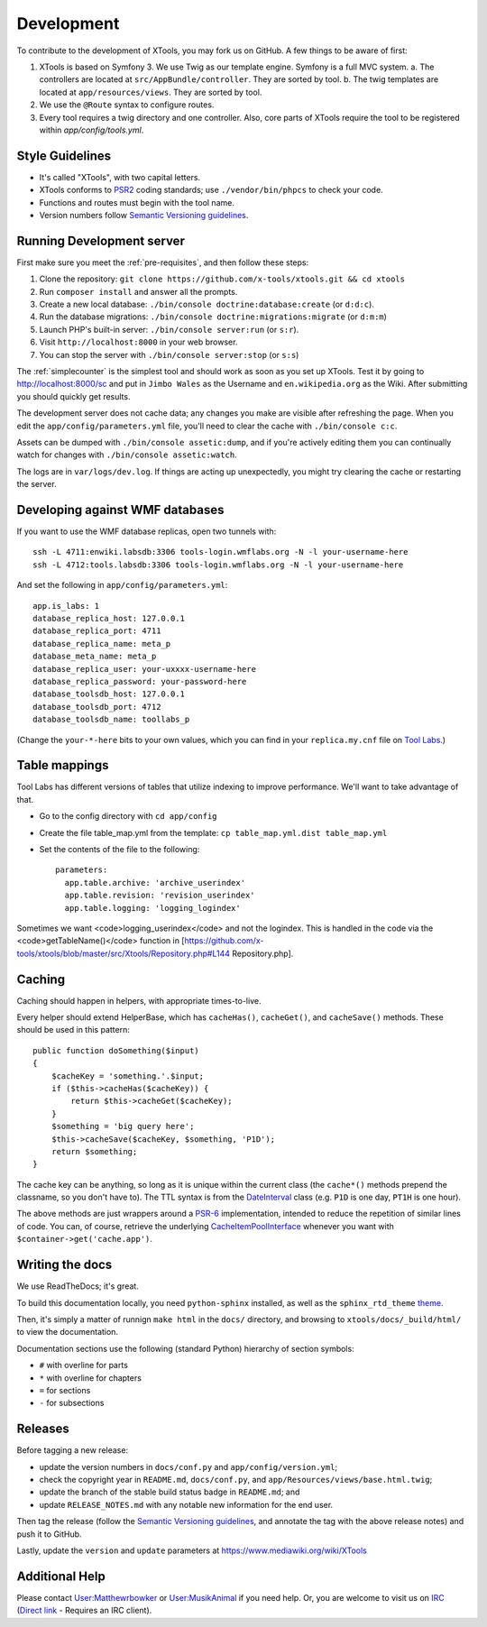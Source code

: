 ###########
Development
###########

To contribute to the development of XTools, you may fork us on GitHub.  A few things to be aware of first:

1. XTools is based on Symfony 3. We use Twig as our template engine.  Symfony is a full MVC system.
   a. The controllers are located at ``src/AppBundle/controller``.  They are sorted by tool.
   b. The twig templates are located at ``app/resources/views``.  They are sorted by tool.
2. We use the ``@Route`` syntax to configure routes.
3. Every tool requires a twig directory and one controller. Also, core parts of XTools require the tool to be registered within `app/config/tools.yml`.

Style Guidelines
================

- It's called "XTools", with two capital letters.
- XTools conforms to `PSR2`_ coding standards; use ``./vendor/bin/phpcs`` to check your code.
- Functions and routes must begin with the tool name.
- Version numbers follow `Semantic Versioning guidelines`_.

.. _PSR2: http://www.php-fig.org/psr/psr-2/
.. _Semantic Versioning guidelines: http://semver.org/

Running Development server
==========================

First make sure you meet the :ref:`pre-requisites`, and then follow these steps:

1. Clone the repository: ``git clone https://github.com/x-tools/xtools.git && cd xtools``
2. Run ``composer install`` and answer all the prompts.
3. Create a new local database: ``./bin/console doctrine:database:create`` (or ``d:d:c``).
4. Run the database migrations: ``./bin/console doctrine:migrations:migrate`` (or ``d:m:m``)
5. Launch PHP's built-in server: ``./bin/console server:run`` (or ``s:r``).
6. Visit ``http://localhost:8000`` in your web browser.
7. You can stop the server with ``./bin/console server:stop`` (or ``s:s``)

The :ref:`simplecounter` is the simplest tool and should work as soon as you set up XTools.
Test it by going to http://localhost:8000/sc and put in ``Jimbo Wales`` as the Username and ``en.wikipedia.org`` as the Wiki.
After submitting you should quickly get results.

The development server does not cache data; any changes you make are visible after refreshing the page.
When you edit the ``app/config/parameters.yml`` file, you'll need to clear the cache with ``./bin/console c:c``.

Assets can be dumped with ``./bin/console assetic:dump``,
and if you're actively editing them you can continually watch for changes with ``./bin/console assetic:watch``.

The logs are in ``var/logs/dev.log``.
If things are acting up unexpectedly, you might try clearing the cache or restarting the server.

Developing against WMF databases
================================

If you want to use the WMF database replicas, open two tunnels with::

    ssh -L 4711:enwiki.labsdb:3306 tools-login.wmflabs.org -N -l your-username-here
    ssh -L 4712:tools.labsdb:3306 tools-login.wmflabs.org -N -l your-username-here

And set the following in ``app/config/parameters.yml``::

    app.is_labs: 1
    database_replica_host: 127.0.0.1
    database_replica_port: 4711
    database_replica_name: meta_p
    database_meta_name: meta_p
    database_replica_user: your-uxxxx-username-here
    database_replica_password: your-password-here
    database_toolsdb_host: 127.0.0.1
    database_toolsdb_port: 4712
    database_toolsdb_name: toollabs_p

(Change the ``your-*-here`` bits to your own values,
which you can find in your ``replica.my.cnf`` file on `Tool Labs`_.)

.. _Tool Labs: https://wikitech.wikimedia.org/wiki/Help:Tool_Labs/Database

Table mappings
==============

Tool Labs has different versions of tables that utilize indexing to improve performance. We'll want to take advantage of that.

* Go to the config directory with ``cd app/config``
* Create the file table_map.yml from the template: ``cp table_map.yml.dist table_map.yml``
* Set the contents of the file to the following::

    parameters:
      app.table.archive: 'archive_userindex'
      app.table.revision: 'revision_userindex'
      app.table.logging: 'logging_logindex'

Sometimes we want <code>logging_userindex</code> and not the logindex. This is handled in the code via the <code>getTableName()</code> function in [https://github.com/x-tools/xtools/blob/master/src/Xtools/Repository.php#L144 Repository.php].

Caching
=======

Caching should happen in helpers, with appropriate times-to-live.

Every helper should extend HelperBase, which has ``cacheHas()``, ``cacheGet()``, and ``cacheSave()`` methods.
These should be used in this pattern::

    public function doSomething($input)
    {
        $cacheKey = 'something.'.$input;
        if ($this->cacheHas($cacheKey)) {
            return $this->cacheGet($cacheKey);
        }
        $something = 'big query here';
        $this->cacheSave($cacheKey, $something, 'P1D');
        return $something;
    }

The cache key can be anything, so long as it is unique within the current class
(the ``cache*()`` methods prepend the classname, so you don't have to).
The TTL syntax is from the DateInterval_ class (e.g. ``P1D`` is one day, ``PT1H`` is one hour).

The above methods are just wrappers around a PSR-6_ implementation, intended to reduce the repetition of similar lines of code.
You can, of course, retrieve the underlying CacheItemPoolInterface_ whenever you want with ``$container->get('cache.app')``.

.. _PSR-6: http://www.php-fig.org/psr/psr-6/
.. _CacheItemPoolInterface: http://www.php-fig.org/psr/psr-6/#cacheitempoolinterface
.. _DateInterval: http://php.net/manual/en/class.dateinterval.php

Writing the docs
================

We use ReadTheDocs; it's great.

To build this documentation locally, you need ``python-sphinx`` installed,
as well as the ``sphinx_rtd_theme`` theme_.

.. _theme: https://github.com/rtfd/sphinx_rtd_theme

Then, it's simply a matter of runnign ``make html`` in the ``docs/`` directory,
and browsing to ``xtools/docs/_build/html/`` to view the documentation.

Documentation sections use the following (standard Python) hierarchy of section symbols:

* ``#`` with overline for parts
* ``*`` with overline for chapters
* ``=`` for sections
* ``-`` for subsections

Releases
========

Before tagging a new release:

* update the version numbers in ``docs/conf.py`` and ``app/config/version.yml``;
* check the copyright year in ``README.md``, ``docs/conf.py``, and ``app/Resources/views/base.html.twig``;
* update the branch of the stable build status badge in ``README.md``; and
* update ``RELEASE_NOTES.md`` with any notable new information for the end user.

Then tag the release
(follow the `Semantic Versioning guidelines`_, and annotate the tag with the above release notes)
and push it to GitHub.

Lastly, update the ``version`` and ``update`` parameters at https://www.mediawiki.org/wiki/XTools

Additional Help
===============

Please contact `User:Matthewrbowker <https://en.wikipedia.org/wiki/User:Matthewrbowker>`_ or `User:MusikAnimal <https://en.wikipedia.org/wiki/User:MusikAnimal>`_ if you need help.
Or, you are welcome to visit us on `IRC <https://webchat.freenode.net/?channels=#wikimedia-xtools>`_ (`Direct link <irc://irc.freenode.net/#wikimedia-xtools>`_ - Requires an IRC client).
